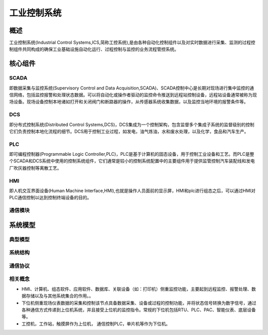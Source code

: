 ﻿工业控制系统
========================================

概述
----------------------------------------
工业控制系统(Industrial Control Systems,ICS,简称工控系统),是由各种自动化控制组件以及对实时数据进行采集、监测的过程控制组件共同构成的确保工业基础设施自动化运行、过程控制与监控的业务流程管控系统。

核心组件
----------------------------------------

SCADA
~~~~~~~~~~~~~~~~~~~~~~~~~~~~~~~~~~~~~~~~
即数据采集与监控系统(Supervisory Control and Data Acquisition,SCADA)、SCADA控制中心是长期对现场进行集中监控的通信网络，包括监控报警和处理状态数据。可以将自动化或操作者驱动的监控命令推送到远程站控制设备，远程站设备通常被称为现场设备。现场设备控制本地诸如打开和关闭阀门和断路器的操作，从传感器系统收集数据，以及监控当地环境的报警条件等。

DCS
~~~~~~~~~~~~~~~~~~~~~~~~~~~~~~~~~~~~~~~~
即分布式控制系统(Distributed Control Systems,DCS)，DCS集成为一个控制架构，包含监督多个集成子系统的监督级别的控制它们负责控制本地化流程的细节。DCS用于控制工业过程，如发电，油气炼油，水和废水处理，以及化学，食品和汽车生产。
	
PLC
~~~~~~~~~~~~~~~~~~~~~~~~~~~~~~~~~~~~~~~~
即可编程控制器(Programmable Logic Controller,PLC)，PLC是基于计算机的固态设备，用于控制工业设备和工艺。而PLC是整个SCADA和DCS系统中使用的控制系统组件，它们通常是较小的控制系统配置中的主要组件用于提供监管控制汽车装配线和发电厂吹灰器控制等离散工艺。

HMI
~~~~~~~~~~~~~~~~~~~~~~~~~~~~~~~~~~~~~~~~
即人机交互界面设备(Human Machine Interface,HMI),也就是操作人员面前的显示屏，HMI和plc进行组态之后，可以通过HMI对PLC通信控制以达到控制终端设备的目的。
	
通信模块
~~~~~~~~~~~~~~~~~~~~~~~~~~~~~~~~~~~~~~~~

系统模型
----------------------------------------

典型模型
~~~~~~~~~~~~~~~~~~~~~~~~~~~~~~~~~~~~~~~~
|ics|

系统结构
~~~~~~~~~~~~~~~~~~~~~~~~~~~~~~~~~~~~~~~~
|ics1|

通信协议
~~~~~~~~~~~~~~~~~~~~~~~~~~~~~~~~~~~~~~~~
|ics2|


相关概念
~~~~~~~~~~~~~~~~~~~~~~~~~~~~~~~~~~~~~~~~
+ HMI、计算机、组态软件、应用软件、数据库、关联设备（如：打印机）侧重监控功能，主要起到远程监控、报警处理、数据存储以及与其他系统集合的作用。。
+ 下位机侧重现场仪表数据的采集和控制该节点具备数据采集、设备或过程的控制功能，并将状态信号转换为数字信号，通过各种通信方式传递到上位机系统，并且接受上位机的监控指令。常规的下位机包括RTU、PLC、PAC、智能仪表、底层设备等。
+ 工控机，工作站，触摸屏作为上位机， 通信控制PLC，单片机等作为下位机。



.. |ics| image:: ../images/ics.webp
	:height: 300px
	:width: 500 px
.. |ics1| image:: ../images/ics1.webp
	:height: 400px
	:width: 400 px
.. |ics2| image:: ../images/ics2.webp
	:height: 600px
	:width: 600 px

	
	